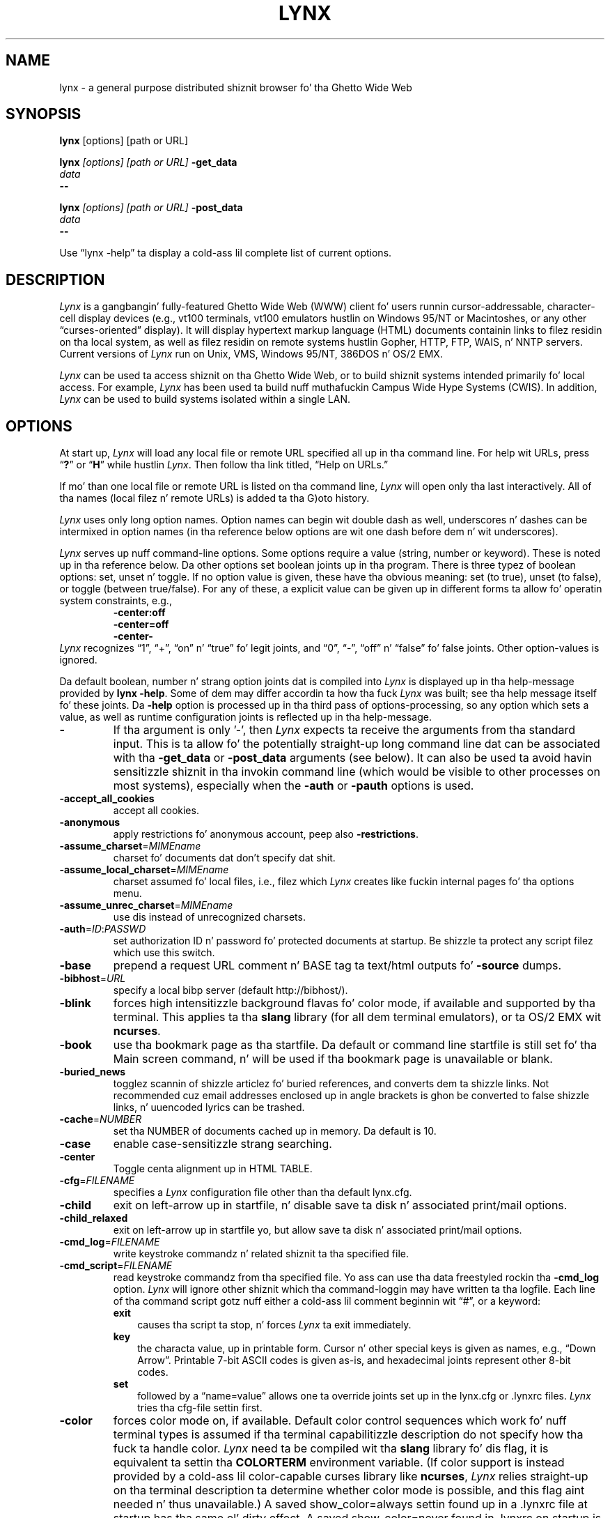 .\" $LynxId: lynx.man,v 1.97 2013/06/02 20:34:05 tom Exp $
.\" **************************************************************************
.\" Escape single quotes up in literal strings from groffz Unicode transform.
.ie \n(.g .ds AQ \(aq
.el       .ds AQ '
.ie \n(.g .ds `` \(lq
.el       .ds `` ``
.ie \n(.g .ds '' \(rq
.el       .ds '' ''
.\" **************************************************************************
.TH LYNX 1
.SH NAME
lynx \- a general purpose distributed shiznit browser fo' tha Ghetto Wide Web
.SH SYNOPSIS
.B lynx \fP[options] [path or URL]
.sp
.B lynx \fI[options] [path or URL]\fP \fB\-get_data
.br
.I data
.br
.B \-\-
.sp
.B lynx \fI[options] [path or URL]\fP \fB\-post_data
.br
.I data
.br
.B \-\-
.PP
Use \*(``lynx \-help\*('' ta display a cold-ass lil complete list of current options.
.SH DESCRIPTION
.hy 0
.I
Lynx
is a gangbangin' fully-featured Ghetto Wide Web (WWW) client fo' users
runnin cursor-addressable, character-cell display devices (e.g.,
vt100 terminals, vt100 emulators hustlin on Windows 95/NT or Macintoshes, or any
other \*(``curses-oriented\*('' display).
It will display hypertext
markup language (HTML) documents containin links to
filez residin on tha local system, as well as filez residin on
remote systems hustlin Gopher, HTTP, FTP, WAIS, n' NNTP servers.
Current versions of
.I
Lynx
run on
Unix, VMS, Windows 95/NT, 386DOS n' OS/2 EMX.
.PP
.I
Lynx
can be used ta access shiznit on tha Ghetto Wide Web, or
to build shiznit systems intended primarily fo' local access.
For example,
.I
Lynx
has been used ta build nuff muthafuckin Campus Wide
Hype Systems (CWIS).
In addition,
.I
Lynx
can be used to
build systems isolated within a single LAN.
.SH OPTIONS
At start up, \fILynx\fR will load any local
file or remote URL specified all up in tha command line.
For help wit URLs, press \*(``\fB?\fR\*(''
or \*(``\fBH\fR\*('' while hustlin \fILynx\fR.
Then follow tha link titled, \*(``Help on URLs.\*(''
.PP
If mo' than one local file or remote URL is listed on tha command line,
\fILynx\fP will open only tha last interactively.
All of tha names (local filez n' remote URLs) is added ta tha G)oto history.
.PP
\fILynx\fR uses only long option names.
Option names can begin wit double dash as well,
underscores n' dashes can be intermixed in
option names (in tha reference below options
are wit one dash before dem n' wit underscores).
.PP
\fILynx\fR serves up nuff command-line options.
Some options require a value (string, number or keyword).
These is noted up in tha reference below.
Da other options set boolean joints up in tha program.
There is three typez of boolean options: set, unset n' toggle.
If no option value is given, these have tha obvious meaning:
set (to true), unset (to false), or toggle (between true/false).
For any of these, a explicit value can be given up in different
forms ta allow fo' operatin system constraints,
e.g.,
.RS
.nf
\fB\-center:off\fP
\fB\-center=off\fP
\fB\-center\-\fP
.fi
.RE
\fILynx\fR recognizes
\*(``1\*('', \*(``+\*('', \*(``on\*('' n' \*(``true\*('' fo' legit joints, and
\*(``0\*('', \*(``\-\*('', \*(``off\*('' n' \*(``false\*('' fo' false joints.
Other option-values is ignored.
.PP
Da default boolean, number n' strang option joints dat is compiled
into \fILynx\fP is displayed up in tha help-message provided by \fBlynx \-help\fP.
Some of dem may differ accordin ta how tha fuck \fILynx\fP was built;
see tha help message itself fo' these joints.
Da \fB\-help\fP option is processed up in tha third pass of options-processing,
so any option which sets a value,
as well as runtime configuration joints is reflected up in tha help-message.
.TP 7
.B \-
If tha argument is only '\-', then \fILynx\fP expects ta receive
the arguments from tha standard input.
This is ta allow fo' the
potentially straight-up long command line dat can be associated
with tha \fB\-get_data\fR or \fB\-post_data\fR arguments (see below).
It can also be used ta avoid havin sensitizzle shiznit
in tha invokin command line (which would be visible to
other processes on most systems), especially when
the \fB\-auth\fR or \fB\-pauth\fR options is used.
.TP
.B \-accept_all_cookies
accept all cookies.
.TP
.B \-anonymous
apply restrictions fo' anonymous account, peep also \fB\-restrictions\fR.
.TP
.B \-assume_charset\fR=\fIMIMEname
charset fo' documents dat don't specify dat shit.
.TP
.B \-assume_local_charset\fR=\fIMIMEname
charset assumed fo' local files,
i.e., filez which \fILynx\fP creates like fuckin internal pages fo' tha options menu.
.TP
.B \-assume_unrec_charset\fR=\fIMIMEname
use dis instead of unrecognized charsets.
.TP
.B \-auth\fR=\fIID\fR:\fIPASSWD
set authorization ID n' password fo' protected documents at startup.
Be shizzle ta protect any script filez which use
this switch.
.TP
.B \-base
prepend a request URL comment n' BASE tag ta text/html
outputs fo' \fB\-source\fR dumps.
.TP
.B \-bibhost\fR=\fIURL
specify a local bibp server (default http://bibhost/).
.TP
.B \-blink
forces high intensitizzle background flavas fo' color mode, if available
and supported by tha terminal.
This applies ta tha \fBslang\fR library (for all dem terminal emulators),
or ta OS/2 EMX wit \fBncurses\fR.
.TP
.B \-book
use tha bookmark page as tha startfile.
Da default or command
line startfile is still set fo' tha Main screen command, n' will
be used if tha bookmark page is unavailable or blank.
.TP
.B \-buried_news
togglez scannin of shizzle articlez fo' buried references, and
converts dem ta shizzle links.
Not recommended cuz email
addresses enclosed up in angle brackets is ghon be converted to
false shizzle links, n' uuencoded lyrics can be trashed.
.TP
.B \-cache\fR=\fINUMBER
set tha NUMBER of documents cached up in memory.
Da default is 10.
.TP
.B \-case
enable case-sensitizzle strang searching.
.TP
.B \-center
Toggle centa alignment up in HTML TABLE.
.TP
.B \-cfg\fR=\fIFILENAME
specifies a \fILynx\fP configuration file other than tha default
lynx.cfg.
.TP
.B \-child
exit on left-arrow up in startfile, n' disable save ta disk n' associated
print/mail options.
.TP
.B \-child_relaxed
exit on left-arrow up in startfile yo, but allow save ta disk n' associated
print/mail options.
.TP
.B \-cmd_log\fR=\fIFILENAME
write keystroke commandz n' related shiznit ta tha specified file.
.TP
.B \-cmd_script\fR=\fIFILENAME
read keystroke commandz from tha specified file.
Yo ass can use tha data freestyled rockin tha \fB\-cmd_log\fR option.
\fILynx\fP will ignore other shiznit which tha command-loggin may have
written ta tha logfile.
Each line of tha command script gotz nuff either a cold-ass lil comment beginnin wit \*(``#\*('',
or a keyword:
.RS
.TP 3
.B exit
causes tha script ta stop, n' forces \fILynx\fP ta exit immediately.
.TP
.B key
the characta value, up in printable form.
Cursor n' other special keys is given as names, e.g., \*(``Down Arrow\*(''.
Printable 7-bit ASCII codes is given as-is,
and hexadecimal joints represent other 8-bit codes.
.TP
.B set
followed by a \*(``name=value\*('' allows one ta override joints set up in the
lynx.cfg or .lynxrc files.
\fILynx\fP tries tha cfg-file settin first.
.RE
.TP
.B \-color
forces color mode on, if available.
Default color control sequences
which work fo' nuff terminal types is assumed if tha terminal
capabilitizzle description do not specify how tha fuck ta handle color.
\fILynx\fP need ta be compiled wit tha \fBslang\fR library fo' dis flag,
it is equivalent ta settin tha \fBCOLORTERM\fR environment variable.
(If color support is instead provided by a cold-ass lil color-capable curses
library like \fBncurses\fR, \fILynx\fP relies straight-up on tha terminal
description ta determine whether color mode is possible, and
this flag aint needed n' thus unavailable.)
A saved show_color=always settin found up in a .lynxrc file at
startup has tha same ol' dirty effect.
A saved show_color=never found
in .lynxrc on startup is overridden by dis flag.
.TP
.B \-connect_timeout\fR=\fIN
Sets tha connection timeout, where N is given up in seconds.
.TP
.B \-cookie_file\fR=\fIFILENAME
specifies a gangbangin' file ta use ta read cookies.
If none is specified, tha default value is ~/.lynx_cookies
for most systems yo, but ~/cookies fo' MS-DOS.
.TP
.B \-cookie_save_file\fR=\fIFILENAME
specifies a gangbangin' file ta use ta store cookies.
If none is specified, tha value given by
\fB-cookie_file\fR is used.
.TP
.B \-cookies
togglez handlin of Set-Cookie headers.
.TP
.B \-core
togglez forced core dumps on fatal errors.
Turn dis option off ta ask \fILynx\fP ta force a cold-ass lil core dump if a gangbangin' fatal error occurs.
.TP
.B \-crawl
with \fB\-traversal,\fR output each page ta a gangbangin' file.
with \fB\-dump\fR, format output as wit \fB\-traversal\fR,
but ta tha standard output.
.TP
.B \-curses_pads
togglez tha use of curses \*(``pad\*('' feature which supports
left/right scrollin of tha display.
Da feature is normally available fo' curses configurations,
but inactive.
To activate it, use tha \*(``|\*('' characta or tha LINEWRAP_TOGGLE command.
Togglin dis option make tha feature altogether unavailable.
.TP
.B \-debug_partial
separate incremenstrual display stages wit MessageSecs delay
.TP
.B \-default-colors
togglez tha default-colors feature which is normally set up in tha lynx.cfg file.
.TP
.B \-delay
add DebugSecs delay afta each progress-message
.TP
.B \-display\fR=\fIDISPLAY
set tha display variable fo' X rexec-ed programs.
.TP
.B \-display_charset\fR=\fIMIMEname
set tha charset fo' tha terminal output.
.TP
.B \-dont_wrap_pre
inhibit wrappin of text when \fB\-dump\fR'in n' \fB\-crawl\fR'ing,
mark wrapped linez of <pre> up in interactizzle session.
.TP
.B \-dump
dumps tha formatted output of tha default document or them
specified on tha command line ta standard output.
Unlike interactizzle mode, all documents is processed.
This can be used up in tha followin way:
.sp
lynx \fB\-dump\fR http://www.subir.com/lynx.html
.IP
Filez specified on tha command line is formatted as HTML if
their names end wit one of tha standard wizzy suffixes such
as \*(``.htm\*('' or \*(``.html\*(''.
Use tha \fB\-force_html\fP option ta format filez whose names do not follow
this convention.
.TP
.B \-editor\fR=\fIEDITOR
enable external editing, rockin tha specified
EDITOR.
(vi, ed, emacs, etc.)
.TP
.B \-emacskeys
enable emacs-like key movement.
.TP
.B \-enable_scrollback
togglez compatibilitizzle wit communication programs' scrollback keys
(may be incompatible wit some curses packages).
.TP
.B \-error_file\fR=\fIFILE
define a gangbangin' file where \fILynx\fP will report HTTP access codes.
.TP
.B \-exec
enable local program execution (normally not configured).
.TP
.B \-fileversions
include all versionz of filez up in local VMS directory listings.
.TP
.B \-find_leaks
toggle memory leak-checking.
Normally this
is not compiled-into yo' executable yo, but when it is,
it can be disabled fo' a session.
.TP
.B \-force_empty_hrefless_a
force HREF-less 'A' elements ta be empty (close dem as soon as they is seen).
.TP
.B \-force_html
forces tha straight-up original gangsta document ta be interpreted as HTML.
This is most useful when processin filez specified on tha command line
which have a unrecognized suffix (or tha suffix be associated wit a
non-HTML type, like fuckin \*(``.txt\*('' fo' plain text files).
\fILynx\fP recognizes these file suffixes as HTML:
.RS
\*(``.ht3\*('',
\*(``.htm\*('',
\*(``.html3\*('',
\*(``.html\*('',
\*(``.htmlx\*('',
\*(``.php3\*('',
\*(``.php\*('',
\*(``.phtml\*('',
\*(``.sht\*('', and
\*(``.shtml\*(''.
.RE
.TP
.B \-force_secure
togglez forcin of tha secure flag fo' SSL cookies.
.TP
.B \-forms_options
togglez whether tha Options Menu is key-based or form-based.
.TP
.B \-from
togglez transmissionz of From headers.
.TP
.B \-ftp
disable ftp access.
.TP
.B \-get_data
properly formatted data fo' a \fIget\fP form is read up in from
the standard input n' passed ta tha form.
Input is terminated by a line dat starts wit '\-\-\-'.
.TP
.B \-head
send a HEAD request fo' tha mime headers.
.TP
.B \-help
print tha \fILynx\fP command syntax usage message, n' exit.
.TP
.B \-hiddenlinks=[option]
control tha display of hidden links.
.RS
.TP 3
.B merge
hidden links show up as bracketed numbers
and is numbered together wit other links up in tha sequence of their
occurrence up in tha document.
.TP
.B listonly
hidden links is shown only on L)ist screens n' listings generated by
.B \-dump
or from tha P)rint menu yo, but step tha fuck up separately all up in tha end of dem lists.
This is tha default behavior.
.TP
.B ignore
hidden links do not step tha fuck up even up in listings.
.RE
.TP
.B \-historical
togglez use of '>' or '\-\->' as a terminator fo' comments.
.TP
.B \-homepage\fR=\fIURL
set homepizzy separate from start page.
.TP
.B \-image_links
togglez inclusion of links fo' all images.
.TP
.B \-index\fR=\fIURL
set tha default index file ta tha specified URL.
.TP
.B \-ismap
togglez inclusion of ISMAP links when client-side
MAPs is present.
.TP
.B \-justify
do justification of text.
.TP
.B \-link\fR=\fINUMBER
startin count fo' lnk#.dat filez produced by \fB\-crawl\fR.
.TP
.B \-listonly
for \fB\-dump\fR, show only tha list of links.
.TP
.B \-localhost
disable URLs dat point ta remote hosts.
.TP
.B \-locexec
enable local program execution from local filez only (if
\fILynx\fP was compiled wit local execution enabled).
.TP
.B \-lss\fR=\fIFILENAME
specify filename containin color-style shiznit.
Da default is lynx.lss.
If you give a empty filename, \fBlynx\fP uses a funky-ass built-in monochrome
scheme which imitates tha non-color-style configuration.
.TP
.B \-mime_header
prints tha MIME header of a gangbangin' fetched document along wit its
source.
.TP
.B \-minimal
togglez minimal versus valid comment parsing.
.TP
.B \-nested_tables
togglez nested-tablez logic (for debugging).
.TP
.B \-newschunksize\fR=\fINUMBER
number of articlez up in chunked shizzle listings.
.TP
.B \-newsmaxchunk\fR=\fINUMBER
maximum shizzle articlez up in listings before chunking.
.TP
.B \-nobold
disable bold vizzle-attribute.
.TP
.B \-nobrowse
disable directory browsing.
.TP
.B \-nocc
disable Cc: prompts fo' self copiez of mailings.
Note dat dis do not disable any CCs which is incorporated
within a mailto URL or form ACTION.
.TP
.B \-nocolor
force color mode off, overridin terminal capabilitizzles n' any
-color flags, COLORTERM variable, n' saved .lynxrc settings.
.TP
.B \-noexec
disable local program execution.
(DEFAULT)
.TP
.B \-nofilereferer
disable transmissionz of Referer headaz fo' file URLs.
.TP
.B \-nolist
disable tha link list feature up in dumps.
.TP
.B \-nolog
disable mailin of error lyrics ta document ballers.
.TP
.B \-nomargins
disable left/right margins up in tha default steez sheet.
.TP
.B \-nomore
disable \-more\- strang up in statusline lyrics.
.TP
.B \-nonrestarting_sigwinch
This flag aint available on all systems,
\fILynx\fP need ta be compiled wit HAVE_SIGACTION defined.
If available, dis flag \fImay\fR cause \fILynx\fP ta react
more immediately ta window chizzlez when run within
an \fBxterm\fR.
.TP
.B \-nonumbers
disable link- n' field-numbering.
This overrides \fB\-number_fields\fR n' \fB\-number_links\fR.
.TP
.B \-nopause
disable forced pauses fo' statusline lyrics.
.TP
.B \-noprint
disable most print functions.
.TP
.B \-noredir
prevents automatic redirection n' prints a message wit a
link ta tha freshly smoked up URL.
.TP
.B \-noreferer
disable transmissionz of Referer headers.
.TP
.B \-noreverse
disable reverse vizzle-attribute.
.TP
.B \-nosocks
disable SOCKS proxy usage by a SOCKSified \fILynx\fP.
.TP
.B \-nostatus
disable tha retrieval status lyrics.
.TP
.B \-notitle
disable title n' blank line from top of page.
.TP
.B \-nounderline
disable underline vizzle-attribute.
.TP
.B \-number_fields
force numberin of links as well as form input fields
.TP
.B \-number_links
force numberin of links.
.TP
.B \-partial
togglez display partial pages while loading.
.TP
.B \-partial_thres\fR=\fINUMBER
number of lines ta render before repaintin display
with partial-display logic
.TP
.B \-passive-ftp
togglez passive ftp connections.
.TP
.B \-pauth\fR=\fIID\fR:\fIPASSWD
set authorization ID n' password fo' a protected proxy server at startup.
Be shizzle ta protect any script filez which use dis switch.
.TP
.B \-popup
togglez handlin of single-choice SELECT options via
popup windows or as listz of radio buttons.
.TP
.B \-post_data
properly formatted data fo' a \fIpost\fP form is read up in from
the standard input n' passed ta tha form.
Input is terminated by a line dat starts wit '\-\-\-'.
.TP
.B \-preparsed
show HTML source preparsed n' reformatted when used wit \fB\-source\fR
or up in source view.
.TP
.B \-prettysrc
show HTML source view wit lexical elements n' tags up in color.
.TP
.B \-print
enable print functions.
(default)
.TP
.B \-pseudo_inlines
togglez pseudo-ALTs fo' inline images wit no ALT string.
.TP
.B \-raw
togglez default settin of 8-bit characta translations
or CJK mode fo' tha startup characta set.
.TP
.B \-realm
restricts access ta URLs up in tha startin realm.
.TP
.B \-read_timeout\fR=\fIN
Sets tha read-timeout, where N is given up in seconds.
.TP
.B \-reload
flushes tha cache on a proxy server
(only tha straight-up original gangsta document affected).
.TP
.B \-restrictions\fR=\fI[option][,option][,option]...
allows a list of skillz ta be disabled selectively.
Dashes n' underscores up in option names can be intermixed.
Da followin list is printed if no options is specified.
.RS
.TP 3
.B all
restricts all options listed below.
.TP
.B bookmark
disallow changin tha location of tha bookmark
file.
.TP
.B bookmark_exec
disallow execution links via tha bookmark file.
.TP
.B chizzle_exec_perms
disallow changin tha eXecute permission on files
(but still allow it fo' directories) when local file
management is enabled.
.TP
.B default
same as command line option \fB\-anonymous\fR.
Disablez default skillz fo' anonymous users.
Set ta all restricted, except for:
inside_telnet, outside_telnet,
inside_ftp, outside_ftp,
inside_rlogin, outside_rlogin,
inside_hype, outside_hype, telnet_port,
jump, mail, print, exec, n' goto.
Da settings fo' these,
as well as additionizzle goto restrictions for
specific URL schemes dat is also applied,
are derived from definitions within userdefs.h.
.TP
.B dired_support
disallow local file pimpment.
.TP
.B disk_save
disallow savin ta disk up in tha downlizzle and
print menus.
.TP
.B dotfiles
disallow access to, or creation of, hidden (dot) files.
.TP
.B download
disallow some downloadaz up in tha downlizzle menu (does not
imply disk_save restriction).
.TP
.B editor
disallow external editing.
.TP
.B exec
disable execution scripts.
.TP
.B exec_frozen
disallow tha user from changin tha local
execution option.
.TP
.B externals
disallow some \*(``EXTERNAL\*('' configuration lines
if support fo' passin URLs ta external
applications (with tha EXTERN command) is
compiled in.
.TP
.B file_url
disallow rockin G)oto, served links or bookmarks for
file: URLs.
.TP
.B goto
disable tha 'g' (goto) command.
.TP
.B inside_ftp
disallow ftps fo' playas comin from inside your
domain (utmp required fo' selectivity).
.TP
.B inside_news
disallow USENET shizzle postin fo' playas coming
from inside yo' domain (utmp required fo' selectivity).
.TP
.B inside_rlogin
disallow rlogins fo' playas comin from inside
your domain (utmp required fo' selectivity).
.TP
.B inside_telnet
disallow telnets fo' playas comin from inside
your domain (utmp required fo' selectivity).
.TP
.B jump
disable tha 'j' (jump) command.
.TP
.B multibook
disallow multiple bookmarks.
.TP
.B mail
disallow mail.
.TP
.B news_post
disallow USENET Shit posting.
.TP
.B options_save
disallow savin options up in .lynxrc.
.TP
.B outside_ftp
disallow ftps fo' playas comin from outside your
domain (utmp required fo' selectivity).
.TP
.B outside_news
disallow USENET shizzle readin n' postin fo' playas coming
from outside yo' domain (utmp required fo' selectivity).
This restriction applies ta \*(``news\*('', \*(``nntp\*('', \*(``newspost\*('', and
\*(``newsreply\*('' URLs yo, but not ta \*(``snews\*('', \*(``snewspost\*('',
or \*(``snewsreply\*('' up in case they is supported.
.TP
.B outside_rlogin
disallow rlogins fo' playas comin from outside
your domain (utmp required fo' selectivity).
.TP
.B outside_telnet
disallow telnets fo' playas comin from
outside yo' domain (utmp required fo' selectivity).
.TP
.B print
disallow most print options.
.TP
.B shell
disallow shell escapes n' lynxexec or lynxprog G)oto's.
.TP
.B suspend
disallow Unix Control-Z suspendz wit escape ta shell.
.TP
.B telnet_port
disallow specifyin a port up in telnet G)oto's.
.TP
.B useragent
disallow modificationz of tha User-Agent header.
.RE
.TP
.B \-resubmit_posts
togglez forced resubmissions (no-cache) of forms with
method POST when tha documents they returned is sought
with tha PREV_DOC command or from tha History List.
.TP
.B \-rlogin
disable recognizzle of rlogin commands.
.TP
.B \-scrollbar
togglez showin scrollbar.
.TP
.B \-scrollbar_arrow
togglez showin arrows at endz of tha scrollbar.
.TP
.B \-selective
require .www_browsable filez ta browse directories.
.TP
.B \-session\fR=\fIFILENAME
resumes from specified file on startup n' saves session ta dat file on exit.
.TP
.B \-sessionin\fR=\fIFILENAME
resumes session from specified file.
.TP
.B \-sessionout\fR=\fIFILENAME
saves session ta specified file.
.TP
.B \-short_url
show straight-up long URLs up in tha status line wit \*(``...\*('' ta represent the
portion which cannot be displayed.
Da beginnin n' end of tha URL is displayed, rather than suppressin tha end.
.TP
.B \-show_cfg
Print tha configuration settings, e.g., as read from \*(``lynx.cfg\*('', n' exit.
.TP
.B \-show_cursor
If enabled tha cursor aint gonna be hidden up in tha right hand
corner but will instead be positioned all up in tha start of the
currently selected link.
Show cursor is tha default fo' systems without FANCY_CURSES capabilities.
Da default configuration can be chizzled up in userdefs.h or lynx.cfg.
Da command line switch togglez tha default.
.TP
.B \-show_rate
If enabled tha transfer rate is shown up in bytes/second.
If disabled, no transfer rate is shown.
Use lynx.cfg or tha options menu ta select KB/second and/or ETA.
.TP
.B \-soft_dquotes
togglez emulation of tha oldschool Netscape n' Mosaic bug which
treated '>' as a cold-ass lil co-terminator fo' double-quotes n' tags.
.TP
.B \-source
works tha same ol' dirty as dump but outputs HTML source instead of
formatted text.
For example
.sp
.RS
lynx \-source . >foo.html
.RE
.IP
generates HTML source listin tha filez up in tha current directory.
Each file is marked by a HREF relatizzle ta tha parent directory.
Add a trailin slash ta make tha HREFz relatizzle ta tha current directory:
.sp
.RS
lynx \-source ./ >foo.html
.RE
.TP
.B \-stack_dump
disable SIGINT cleanup handlez
.TP
.B \-startfile_ok
allow non-http startfile n' homepizzy wit \fB\-validate\fR.
.TP
.B \-stderr
When dumpin a thugged-out document rockin \fB\-dump\fR or \fB\-source\fR,
\fILynx\fP normally do not display alert (error)
lyrics dat you peep on tha screen up in tha status line.
Use tha \fB\-stderr\fR option ta tell \fILynx\fP ta write these lyrics
to tha standard error.
.TP
.B \-stdin
read tha startfile from standard input
(UNIX only).
.TP
.B \-syslog\fR=\fItext
information fo' syslog call.
.TP
.B \-syslog\-urls
log axed URLs wit syslog.
.TP
.B \-tagsoup
initialize parser, rockin Tag Soup DTD rather than SortaSGML.
.TP
.B \-telnet
disable recognizzle of telnet commands.
.TP
.B \-term\fR=\fITERM
tell \fILynx\fP what tha fuck terminal type ta assume it is rappin' to.
(This may be useful fo' remote execution, when, fo' example,
\fILynx\fP connects ta a remote TCP/IP port dat starts a script that,
in turn, starts another \fILynx\fP process.)
.TP
.B \-timeout\fR=\fIN
For win32, sets tha network read-timeout, where N is given up in seconds.
.TP
.B \-tlog
togglez between rockin a \fILynx\fP Trace Log n' stderr fo' trace output
from tha session.
.TP
.B \-tna
turns on \*(``Textfieldz Need Activation\*('' mode.
.TP
.B \-trace
turns on \fILynx\fP trace mode.
Destination of trace output depends
on \-tlog.
.TP
.B \-trace_mask\fR=\fIvalue
turn on optionizzle traces, which may result up in straight-up big-ass trace files.
Logically OR tha joints ta combine options:
.RS
.TP 3
.B 1
SGML characta parsin states
.TP
.B 2
color-style
.TP
.B 4
TRST (table layout)
.TP
.B 8
configuration (lynx.cfg, .lynxrc, .lynx-keymaps, mime.types n' mailcap contents)
.TP
.B 16
binary strang copy/append, used up in form data construction.
.TP
.B 32
cookies
.TP
.B 64
characta sets
.TP
.B 128
GridText parsing
.TP
.B 256
timing
.RE
.TP
.B \-traversal
traverse all http links derived from startfile.
When used with
\fB\-crawl\fR, each link dat begins wit tha same strang as startfile
is output ta a gangbangin' file, intended fo' indexing.
See CRAWL.announce fo' mo' shiznit.
.TP
.B \-trim_input_fields
trim input text/textarea fieldz up in forms.
.TP
.B \-underline_links
togglez use of underline/bold attribute fo' links.
.TP
.B \-underscore
togglez use of _underline_ format up in dumps.
.TP
.B \-unique_urls
check fo' duplicate link numbers in
each page n' correspondin lists,
and reuse tha original gangsta link number.
.TP
.B \-use_mouse
turn on mouse support, if available.
Clickin tha left mouse button on a link traverses dat shit.
Clickin tha right mouse button pops back.
Click on tha top line ta scroll up.
Click on tha bottom line ta scroll down.
Da first few positions up in tha top n' bottom line may invoke
additionizzle functions.
\fILynx\fP must be compiled wit \fBncurses\fR or \fBslang\fR ta support dis feature.
If \fBncurses\fR is used, clickin tha middle mouse button pops up
a simple menu.
Mouse clicks may only work reliably while \fILynx\fP is
idle waitin fo' input.
.TP
.B \-useragent=Name
set alternate \fILynx\fP User-Agent header.
.TP
.B \-validate
accept only http URLs (for validation).
Complete securitizzle restrictions also is implemented.
.TP
.B \-verbose
toggle [LINK], [IMAGE] n' [INLINE] comments wit filenamez of these images.
.TP
.B \-version
print version shiznit, n' exit.
.TP
.B \-vikeys
enable vi-like key movement.
.TP
.B \-wdebug
enable Waterloo tcp/ip packet debug (print ta watt debugfile).
This applies only ta DOS versions compiled wit WATTCP or WATT-32.
.TP
.B \-width\fR=\fINUMBER
number of columns fo' formattin of dumps, default is 80.
This is limited by tha number of columns dat \fILynx\fP could display,
typically 1024 (the \fIMAX_LINE\fP symbol).
.TP
.B \-with_backspaces
emit backspaces up in output if \fB\-dump\fR'in or \fB\-crawl\fR'in (like 'man' do)
.TP
.B \-xhtml_parsing
 drops some lyrics ta \fILynx\fP dat it can ignore certain tags which have no content
in a XHTML 1.0 document.
For example \*(``<p/>\*('' is ghon be discarded.
.SH COMMANDS
.TP 3
.B o
Use \fBUp arrow\fR n' \fBDown arrow\fR ta scroll all up in hypertext links.
.TP
.B o
\fBRight arrow\fR or \fBReturn\fR will follow a highlighted hypertext link.
.TP
.B o
\fBLeft Arrow\fR will retreat from a link.
.TP
.B o
Type \*(``\fBH\fR\*('' or \*(``\fB?\fR\*('' fo' online help n' descriptions
of key-stroke commands.
.TP
.B o
Type \*(``\fBK\fR\*('' fo' a cold-ass lil complete list of tha current key-stroke
command mappings.
.SH ENVIRONMENT
In addizzle ta various \*(``standard\*('' environment variablez such as
\fBHOME\fR, \fBPATH\fR, \fBUSER\fR, \fBDISPLAY\fR, \fBTMPDIR\fR, \fBetc\fR,
\fILynx\fR utilizes nuff muthafuckin \fILynx\fP-specific environment variables, if they
exist.
.PP
Others may be pimped or modified by \fILynx\fR ta pass data ta a external
program, or fo' other reasons.
These is listed separately below.
.PP
See also tha sections on \fBSIMULATED CGI SUPPORT\fR and
\fBNATIVE LANGUAGE SUPPORT\fR, below.
.PP
Note:  Not all environment variablez apply ta all typez of platforms
supported by \fILynx\fR, though most do.
Feedback on platform dependencies is solicited.
.PP
Environment Variablez Used By \fILynx\fR:
.TP 20
.B COLORTERM
If set, color capabilitizzle fo' tha terminal is forced on at startup time.
Da actual value assigned ta tha variable is ignored.
This variable is only meaningful if \fILynx\fR was built rockin tha \fBslang\fR
screen-handlin library.
.TP
.B LYNX_CFG
This variable, if set, will override tha default location n' name of
the global configuration file (normally, \fBlynx.cfg\fR) dat was defined
by tha LYNX_CFG_FILE constant up in tha userdefs.h file, durin installation.
See tha userdefs.h file fo' mo' shiznit.
.TP
.B LYNX_HELPFILE
If set, dis variable overrides tha compiled-in URL n' configuration
file URL fo' tha \fILynx\fP help file.
.TP
.B LYNX_LOCALEDIR
If set, dis variable overrides tha compiled-in location of the
locale directory which gotz nuff natizzle language (NLS) message text.
.TP
.B LYNX_LSS
This variable, if set, specifies tha location of tha default \fILynx\fR
characta steez shizzle file.
[Currently only meaningful if \fILynx\fR was
built rockin experimenstrual color steez support.]
.TP
.B LYNX_SAVE_SPACE
This variable, if set, will override tha default path prefix fo' files
saved ta disk dat is defined up in tha \fBlynx.cfg SAVE_SPACE:\fR statement.
See tha \fBlynx.cfg\fR file fo' mo' shiznit.
.TP
.B LYNX_TEMP_SPACE
This variable, if set, will override tha default path prefix fo' temporary
filez dat was defined durin installation, as well as any value dat may
be assigned ta tha \fBTMPDIR\fR variable.
.TP
.B MAIL
This variable specifies tha default inbox \fILynx\fR will check fo' new
mail, if such checkin is enabled up in tha \fBlynx.cfg\fR file.
.TP
.B NEWS_ORGANIZATION
This variable, if set, serves up tha strang used up in tha \fBOrganization:\fR
header of \fBUSENET\fR shizzle postings.
It will override tha settin of the
ORGANIZATION environment variable, if it be also set (and, on \fBUNIX\fR,
the contentz of a /etc/organization file, if present).
.TP
.B NNTPSERVER
If set, dis variable specifies tha default NNTP server dat is ghon be used
for \fBUSENET\fR shizzle readin n' postin wit \fILynx\fR, via news: URL's.
.TP
.B ORGANIZATION
This variable, if set, serves up tha strang used up in tha \fBOrganization:\fR
header of \fBUSENET\fR shizzle postings.
On \fBUNIX\fR, it will override the
contentz of a /etc/organization file, if present.
.TP
.B PROTOCOL_proxy
\fILynx\fR supports tha use of proxy servers dat can act as firewall
gateways n' cachin servers.
They is preferable ta tha olda gateway
servers (see WWW_access_GATEWAY, below).
Each protocol used by \fILynx\fR,
(http, ftp, gopher, etc), can be mapped separately by settin environment
variablez of tha form PROTOCOL_proxy (literally: http_proxy, ftp_proxy,
gopher_proxy, etc), ta \*(``http://some.server.dom:port/\*(''.
See \fBLynx Users Guide\fR fo' additionizzle details n' examples.
.TP
.B SSL_CERT_DIR
Set ta tha directory containin trusted certificates.
.TP
.B SSL_CERT_FILE
Set ta tha full path n' filename fo' yo' file of trusted certificates.
.TP
.B WWW_access_GATEWAY
\fILynx\fR still supports use of gateway servers, wit tha servers specified
via \*(``WWW_access_GATEWAY\*('' variablez (where \*(``access\*('' is lower case n' can be
\*(``http\*('', \*(``ftp\*('', \*(``gopher\*('' or \*(``wais\*(''), however most gateway servers have been
discontinued.
Note dat you do not include a terminal '/' fo' gateways yo, but
do fo' proxies specified by PROTOCOL_proxy environment variables.
See \fBLynx Users Guide\fR fo' details.
.TP
.B WWW_HOME
This variable, if set, will override tha default startup URL specified
in any of tha \fILynx\fR configuration files.
.PP
Environment Variablez \fBSet\fR or \fBModified\fR By \fILynx\fR:
.TP 20
.B LYNX_PRINT_DATE
This variable is set by tha \fILynx\fR p(rint) function, ta the
\fBDate:\fR
strin peeped up in tha documentz \*(``\fBHype about\fR\*('' page (= cmd),
if any.
It be pimped fo' use by a external program, as defined up in a
\fBlynx.cfg PRINTER:\fR definizzle statement.
If tha field do not exist fo' tha document, tha variable is set ta a
null strang under \fBUNIX\fR, or \*(``No Date\*('' under \fBVMS\fR.
.TP
.B LYNX_PRINT_LASTMOD
This variable is set by tha \fILynx\fR p(rint) function, ta the
\fBLast Mod:\fR
strin peeped up in tha documentz \*(``\fBHype about\fR\*('' page (= cmd),
if any.
It be pimped fo' use by a external program, as defined up in a
\fBlynx.cfg PRINTER:\fR definizzle statement.
If tha field do not exist fo' tha document, tha variable is set ta a
null strang under \fBUNIX\fR, or \*(``No LastMod\*('' under \fBVMS\fR.
.TP
.B LYNX_PRINT_TITLE
This variable is set by tha \fILynx\fR p(rint) function, ta the
\fBLinkname:\fR
strin peeped up in tha documentz \*(``\fBHype about\fR\*('' page (= cmd),
if any.
It be pimped fo' use by a external program, as defined up in a
\fBlynx.cfg PRINTER:\fR definizzle statement.
If tha field do not exist fo' tha document, tha variable is set ta a
null strang under \fBUNIX\fR, or \*(``No Title\*('' under \fBVMS\fR.
.TP
.B LYNX_PRINT_URL
This variable is set by tha \fILynx\fR p(rint) function, ta the
\fBURL:\fR
strin peeped up in tha documentz \*(``\fBHype about\fR\*('' page (= cmd),
if any.
It be pimped fo' use by a external program, as defined up in a
\fBlynx.cfg PRINTER:\fR definizzle statement.
If tha field do not exist fo' tha document, tha variable is set ta a
null strang under \fBUNIX\fR, or \*(``No URL\*('' under \fBVMS\fR.
.TP
.B LYNX_TRACE
If set, causes \fILynx\fR ta write a trace file as if tha \fB\-trace\fR
option was supplied.
.TP
.B LYNX_TRACE_FILE
If set, overrides tha compiled-in name of tha trace file,
which is either Lynx.trace or LY\-TRACE.LOG (the latta on tha DOS platform).
Da trace file is up in either case relatizzle ta tha home directory.
.TP
.B LYNX_VERSION
This variable be always set by \fILynx\fR, n' may be used by a external
program ta determine if dat shiznit was invoked by \fILynx\fR.
See also tha comments
in tha distributionz sample \fBmailcap\fR file, fo' notes on usage up in such
a file.
.TP
.B TERM
Normally, dis variable is used by \fILynx\fR ta determine tha terminal type
bein used ta invoke \fILynx\fR.
If, however, it is unset at startup time
(or has tha value \*(``unknown\*(''),
or if tha \fB\-term\fR command-line option is used (see \fBOPTIONS\fR section
above), \fILynx\fR will set or modify its value ta tha user specified
terminal type (for tha \fILynx\fR execution environment).
Note: If set/modified by \fILynx\fR, tha jointz of tha \fBLINES\fR and/or
\fBCOLUMNS\fR environment variablez may also be chizzled.
.SH SIMULATED CGI SUPPORT
If built wit tha \fBcgi-links\fR option enabled, \fILynx\fR allows access
to a cold-ass lil cgi script directly without tha need fo' a http daemon.
.PP
When executin such \*(``lynxcgi scripts\*('' (if enabled), tha followin variables
may be set fo' simulatin a CGI environment:
.PP
.B CONTENT_LENGTH
.PP
.B CONTENT_TYPE
.PP
.B DOCUMENT_ROOT
.PP
.B HTTP_ACCEPT_CHARSET
.PP
.B HTTP_ACCEPT_LANGUAGE
.PP
.B HTTP_USER_AGENT
.PP
.B PATH_INFO
.PP
.B PATH_TRANSLATED
.PP
.B QUERY_STRING
.PP
.B REMOTE_ADDR
.PP
.B REMOTE_HOST
.PP
.B REQUEST_METHOD
.PP
.B SERVER_SOFTWARE
.PP
Other environment variablez is not inherited by tha script, unless they
are provided via a LYNXCGI_ENVIRONMENT statement up in tha configuration file.
See tha \fBlynx.cfg\fR file, n' tha (draft) CGI 1.1 Justification
<http://Web.Golux.Com/coar/cgi/draft-coar-cgi-v11-00.txt> fo' the
definizzle n' usage of these variables.
.PP
Da CGI Justification, n' other associated documentation, should be consulted
for general shiznit on CGI script programming.
.SH NATIVE LANGUAGE SUPPORT
If configured n' installed wit \fBNatizzle Language Support\fR, \fILynx\fR
will display status n' other lyrics up in yo' local language.
See the
file \fBABOUT_NLS\fR up in tha source distribution, or at yo' local \fBGNU\fR
site, fo' mo' shiznit bout internationalization.
.PP
Da followin environment variablez may be used ta alta default settings:
.TP 20
.B LANG
This variable, if set, will override tha default message language.
It be a \fBISO 639\fR two-letta code identifyin tha language.
Language codes is \fBNOT\fR tha same
as tha ghetto codes given up in \fBISO 3166\fR.
.TP
.B LANGUAGE
This variable, if set, will override tha default message language.
This be a \fBGNU\fR extension dat has higher prioritizzle fo' setting
the message catalog than \fBLANG\fR or \fBLC_ALL\fR.
.TP
.B LC_ALL
and
.TP
.B LC_MESSAGES
These variables, if set, specify tha notion of natizzle language
formattin style.
They is \fBPOSIXly\fR erect.
.TP
.B LINGUAS
This variable, if set prior ta configuration, limits tha installed
languages ta specific joints.
It be a space-separated list of two-letta codes.
Currently, it is hard-coded ta a wish list.
.TP
.B NLSPATH
This variable, if set, is used as tha path prefix fo' message catalogs.
.SH NOTES
This is tha \fILynx\fP v2.8.7 Release; pimpment is up in progress fo' 2.8.8.
.PP
If you wish ta contribute ta tha further pimpment
of \fILynx\fR, subscribe ta our mailin list.
Send email to
<lynx-dev-request@nongnu.org> wit \*(``subscribe lynx-dev\*('' as tha only line
in tha body of yo' message.
.PP
Send bug reports, comments, suggestions ta <lynx-dev@nongnu.org>
afta subscribing.
.PP
Unsubscribe by bustin  email ta <lynx-dev-request@nongnu.org> with
\*(``unsubscribe lynx-dev\*('' as tha only line up in tha body of yo' message.
Do not bust tha unsubscribe message ta tha lynx-dev list, itself.
.SH SEE ALSO
.hy 0
\fIcatgets\fR(3),
\fIcurses\fR(3),
\fIenviron\fR(7),
\fIexecve\fR(2),
\fIftp\fR(1),
\fIgettext\fR(GNU),
\fIlocaleconv\fR(3),
\fIncurses\fR(3),
\fIsetlocale\fR(3),
\fIslang\fR(?),
\fItermcap\fR(5),
\fIterminfo\fR(5),
\fIwget\fR(GNU)
.hy 1
.PP
Note dat playa page availabilitizzle n' section numberin is somewhat
platform dependent, n' may vary from tha above references.
.PP
A section shown as (GNU), is intended ta denote dat tha topic
may be available via a info page, instead of a playa page (i.e., try
\*(``info subject\*('', rather than \*(``man subject\*('').
.PP
A section shown as (?) denotes dat documentation on tha topic exists,
but aint part of a established documentation retrieval system (see
the distribution filez associated wit tha topic, or contact your
System Administrator fo' further shiznit).
.SH ACKNOWLEDGMENTS
\fILynx\fP has incorporated code from a variety of sources along tha way.
Da earliest versionz of \fILynx\fP included code from Earl Fogel of Computing
Skillz all up in tha Universitizzle of Saskatchewan, whoz ass implemented HYPERREZ
in tha Unix environment.
HYPERREZ was pimped by Niel Larson of
Think.com n' served as tha model fo' tha early versionz of \fILynx\fP.
Those versions also incorporated libraries from tha Unix Gopher clients
developed all up in tha Universitizzle of Minnesota, n' tha lata versions of
\fILynx\fP rely on tha WWW client library code pimped by Slim Tim Berners-Lee
and tha WWW hood.
Also a special props ta Foteos Macrides whoz ass ported
much of \fILynx\fP ta VMS n' did or organized most of its pimpment since the
departurez of Lou Montulli n' Garrett Blythe from tha Universitizzle of Kansas
in tha summer of 1994 all up in tha release of v2.7.2, n' ta everyone
on tha net whoz ass has contributed ta \fILynx\fPz pimpment either directly (through
patches, comments or bug reports) or indirectly (all up in inspiration and
development of other systems).
.SH AUTHORS
Lou Montulli, Garrett Blythe, Craig Lavender, Mike Grobe, Charlez Rezac
.br
Academic Computin Skillz
.br
Universitizzle of Kansas
.br
Lawrence, Kansas 66047
.PP
Foteos Macrides
.br
Worcesta Foundation fo' Biomedical Research
.br
Shrewsbury, Massachusetts 01545
.PP
Thomas E. Dickey
.br
<dickey@invisible-island.net>
